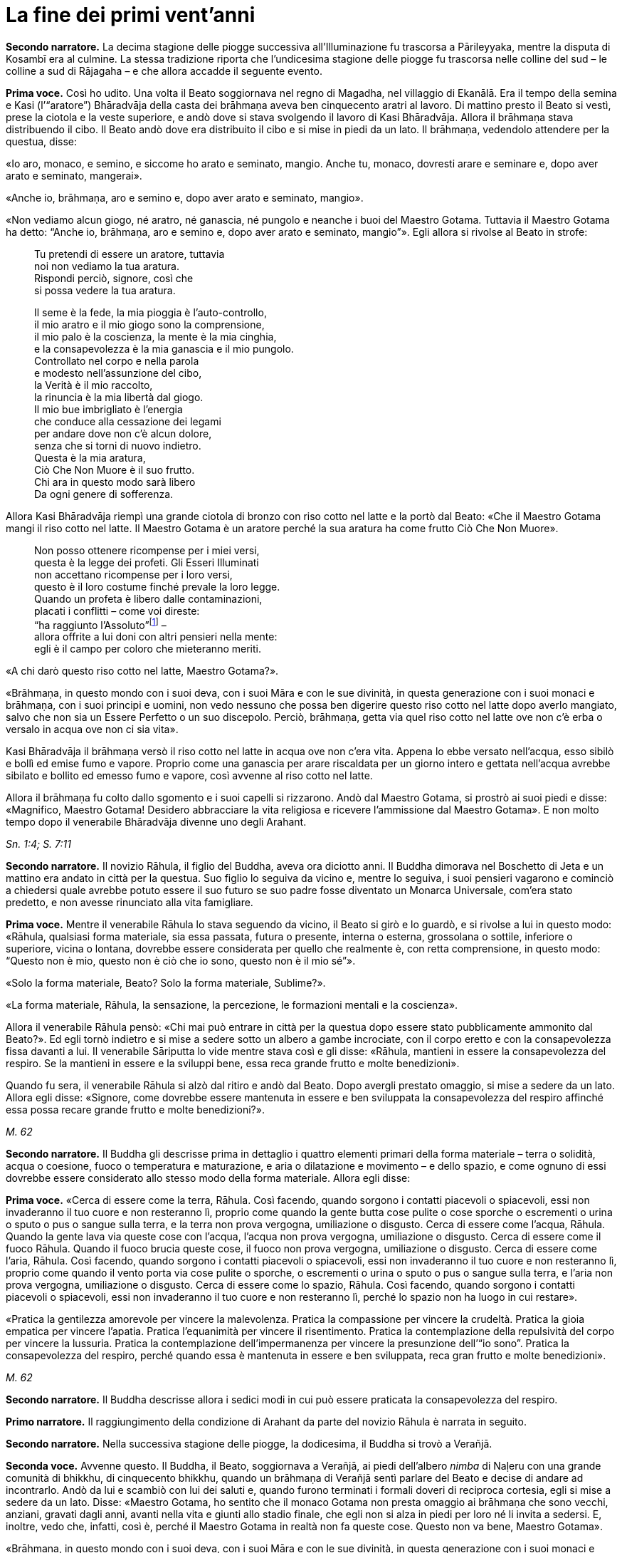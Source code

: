 [[cap-09-La-fine-dei-primi-vent-anni]]
= La fine dei primi vent’anni
:chapter-number: 9

[.narrator]
*Secondo narratore.* La decima stagione delle piogge successiva
all’Illuminazione fu trascorsa a Pārileyyaka, mentre la disputa di
Kosambī era al culmine. La stessa tradizione riporta che l’undicesima
stagione delle piogge fu trascorsa nelle colline del sud – le colline a
sud di Rājagaha – e che allora accadde il seguente evento.

[.voice]
*Prima voce.* Così ho udito. Una volta il Beato soggiornava nel regno di
Magadha, nel villaggio di Ekanālā. Era il tempo della semina e Kasi
(l’“aratore”) Bhāradvāja della casta dei brāhmaṇa aveva ben cinquecento
aratri al lavoro. Di mattino presto il Beato si vestì, prese la ciotola
e la veste superiore, e andò dove si stava svolgendo il lavoro di Kasi
Bhāradvāja. Allora il brāhmaṇa stava distribuendo il cibo. Il Beato andò
dove era distribuito il cibo e si mise in piedi da un lato. Il brāhmaṇa,
vedendolo attendere per la questua, disse:

«Io aro, monaco, e semino, e siccome ho arato e seminato, mangio. Anche
tu, monaco, dovresti arare e seminare e, dopo aver arato e seminato,
mangerai».

«Anche io, brāhmaṇa, aro e semino e, dopo aver arato e seminato,
mangio».

«Non vediamo alcun giogo, né aratro, né ganascia, né pungolo e neanche i
buoi del Maestro Gotama. Tuttavia il Maestro Gotama ha detto: “Anche io,
brāhmaṇa, aro e semino e, dopo aver arato e seminato, mangio”». Egli
allora si rivolse al Beato in strofe:

[quote]
____
Tu pretendi di essere un aratore, tuttavia +
noi non vediamo la tua aratura. +
Rispondi perciò, signore, così che +
si possa vedere la tua aratura.

Il seme è la fede, la mia pioggia è l’auto-controllo, +
il mio aratro e il mio giogo sono la comprensione, +
il mio palo è la coscienza, la mente è la mia cinghia, +
e la consapevolezza è la mia ganascia e il mio pungolo. +
Controllato nel corpo e nella parola +
e modesto nell’assunzione del cibo, +
la Verità è il mio raccolto, +
la rinuncia è la mia libertà dal giogo. +
Il mio bue imbrigliato è l’energia +
che conduce alla cessazione dei legami +
per andare dove non c’è alcun dolore, +
senza che si torni di nuovo indietro. +
Questa è la mia aratura, +
Ciò Che Non Muore è il suo frutto. +
Chi ara in questo modo sarà libero +
Da ogni genere di sofferenza.
____

Allora Kasi Bhāradvāja riempì una grande ciotola di bronzo con riso
cotto nel latte e la portò dal Beato: «Che il Maestro Gotama mangi il
riso cotto nel latte. Il Maestro Gotama è un aratore perché la sua
aratura ha come frutto Ciò Che Non Muore».

[quote]
____
Non posso ottenere ricompense per i miei versi, +
questa è la legge dei profeti. Gli Esseri Illuminati +
non accettano ricompense per i loro versi, +
questo è il loro costume finché prevale la loro legge. +
Quando un profeta è libero dalle contaminazioni, +
placati i conflitti – come voi direste: +
“ha raggiunto l’Assoluto”footnote:[Il termine _kevalī_
(“ha raggiunto l’Assoluto”) pare fosse
usato dal Buddha quando si rivolgeva ai brāhmaṇa.] – +
allora offrite a lui doni con altri pensieri nella mente: +
egli è il campo per coloro che mieteranno meriti.
____

«A chi darò questo riso cotto nel latte, Maestro Gotama?».

«Brāhmaṇa, in questo mondo con i suoi deva, con i suoi Māra e con le sue
divinità, in questa generazione con i suoi monaci e brāhmaṇa, con i suoi
principi e uomini, non vedo nessuno che possa ben digerire questo riso
cotto nel latte dopo averlo mangiato, salvo che non sia un Essere
Perfetto o un suo discepolo. Perciò, brāhmaṇa, getta via quel riso cotto
nel latte ove non c’è erba o versalo in acqua ove non ci sia vita».

Kasi Bhāradvāja il brāhmaṇa versò il riso cotto nel latte in acqua ove
non c’era vita. Appena lo ebbe versato nell’acqua, esso sibilò e bollì
ed emise fumo e vapore. Proprio come una ganascia per arare riscaldata
per un giorno intero e gettata nell’acqua avrebbe sibilato e bollito ed
emesso fumo e vapore, così avvenne al riso cotto nel latte.

Allora il brāhmaṇa fu colto dallo sgomento e i suoi capelli si
rizzarono. Andò dal Maestro Gotama, si prostrò ai suoi piedi e disse:
«Magnifico, Maestro Gotama! Desidero abbracciare la vita religiosa e
ricevere l’ammissione dal Maestro Gotama». E non molto tempo dopo il
venerabile Bhāradvāja divenne uno degli Arahant.

[.suttaref]
_Sn. 1:4; S. 7:11_

[.narrator]
*Secondo narratore.* Il novizio Rāhula, il figlio del Buddha, aveva ora
diciotto anni. Il Buddha dimorava nel Boschetto di Jeta e un mattino era
andato in città per la questua. Suo figlio lo seguiva da vicino e,
mentre lo seguiva, i suoi pensieri vagarono e cominciò a chiedersi quale
avrebbe potuto essere il suo futuro se suo padre fosse diventato un
Monarca Universale, com’era stato predetto, e non avesse rinunciato alla
vita famigliare.

[.voice]
*Prima voce.* Mentre il venerabile Rāhula lo stava seguendo da vicino, il
Beato si girò e lo guardò, e si rivolse a lui in questo modo: «Rāhula,
qualsiasi forma materiale, sia essa passata, futura o presente, interna
o esterna, grossolana o sottile, inferiore o superiore, vicina o
lontana, dovrebbe essere considerata per quello che realmente è, con
retta comprensione, in questo modo: “Questo non è mio, questo non è ciò
che io sono, questo non è il mio sé”».

«Solo la forma materiale, Beato? Solo la forma materiale, Sublime?».

«La forma materiale, Rāhula, la sensazione, la percezione, le formazioni
mentali e la coscienza».

Allora il venerabile Rāhula pensò: «Chi mai può entrare in città per la
questua dopo essere stato pubblicamente ammonito dal Beato?». Ed egli
tornò indietro e si mise a sedere sotto un albero a gambe incrociate,
con il corpo eretto e con la consapevolezza fissa davanti a lui. Il
venerabile Sāriputta lo vide mentre stava così e gli disse: «Rāhula,
mantieni in essere la consapevolezza del respiro. Se la mantieni in
essere e la sviluppi bene, essa reca grande frutto e molte benedizioni».

Quando fu sera, il venerabile Rāhula si alzò dal ritiro e andò dal
Beato. Dopo avergli prestato omaggio, si mise a sedere da un lato.
Allora egli disse: «Signore, come dovrebbe essere mantenuta in essere e
ben sviluppata la consapevolezza del respiro affinché essa possa recare
grande frutto e molte benedizioni?».

[.suttaref]
_M. 62_

[.narrator]
*Secondo narratore.* Il Buddha gli descrisse prima in dettaglio i quattro
elementi primari della forma materiale – terra o solidità, acqua o
coesione, fuoco o temperatura e maturazione, e aria o dilatazione e
movimento – e dello spazio, e come ognuno di essi dovrebbe essere
considerato allo stesso modo della forma materiale. Allora egli disse:

[.voice]
*Prima voce.* «Cerca di essere come la terra, Rāhula. Così facendo, quando
sorgono i contatti piacevoli o spiacevoli, essi non invaderanno il tuo
cuore e non resteranno lì, proprio come quando la gente butta cose
pulite o cose sporche o escrementi o urina o sputo o pus o sangue sulla
terra, e la terra non prova vergogna, umiliazione o disgusto. Cerca di
essere come l’acqua, Rāhula. Quando la gente lava via queste cose con
l’acqua, l’acqua non prova vergogna, umiliazione o disgusto. Cerca di
essere come il fuoco Rāhula. Quando il fuoco brucia queste cose, il
fuoco non prova vergogna, umiliazione o disgusto. Cerca di essere come
l’aria, Rāhula. Così facendo, quando sorgono i contatti piacevoli o
spiacevoli, essi non invaderanno il tuo cuore e non resteranno lì,
proprio come quando il vento porta via cose pulite o sporche, o
escrementi o urina o sputo o pus o sangue sulla terra, e l’aria non
prova vergogna, umiliazione o disgusto. Cerca di essere come lo spazio,
Rāhula. Così facendo, quando sorgono i contatti piacevoli o spiacevoli,
essi non invaderanno il tuo cuore e non resteranno lì, perché lo spazio
non ha luogo in cui restare».

«Pratica la gentilezza amorevole per vincere la malevolenza. Pratica la
compassione per vincere la crudeltà. Pratica la gioia empatica per
vincere l’apatia. Pratica l’equanimità per vincere il risentimento.
Pratica la contemplazione della repulsività del corpo per vincere la
lussuria. Pratica la contemplazione dell’impermanenza per vincere la
presunzione dell’“io sono”. Pratica la consapevolezza del respiro,
perché quando essa è mantenuta in essere e ben sviluppata, reca gran
frutto e molte benedizioni».

[.suttaref]
_M. 62_

[.narrator]
*Secondo narratore.* Il Buddha descrisse allora i sedici modi in cui può
essere praticata la consapevolezza del respiro.

[.narrator]
*Primo narratore.* Il raggiungimento della condizione di Arahant da parte
del novizio Rāhula è narrata in seguito.

[.narrator]
*Secondo narratore.* Nella successiva stagione delle piogge, la
dodicesima, il Buddha si trovò a Verañjā.

[.voice]
[[pag137]]*Seconda voce.* Avvenne questo. Il Buddha, il Beato, soggiornava a
Verañjā, ai piedi dell’albero _nimba_ di Naḷeru con una grande comunità
di bhikkhu, di cinquecento bhikkhu, quando un brāhmaṇa di Verañjā sentì
parlare del Beato e decise di andare ad incontrarlo. Andò da lui e
scambiò con lui dei saluti e, quando furono terminati i formali doveri
di reciproca cortesia, egli si mise a sedere da un lato. Disse: «Maestro
Gotama, ho sentito che il monaco Gotama non presta omaggio ai brāhmaṇa
che sono vecchi, anziani, gravati dagli anni, avanti nella vita e giunti
allo stadio finale, che egli non si alza in piedi per loro né li invita
a sedersi. E, inoltre, vedo che, infatti, così è, perché il Maestro
Gotama in realtà non fa queste cose. Questo non va bene, Maestro
Gotama».

«Brāhmaṇa, in questo mondo con i suoi deva, con i suoi Māra e con le sue
divinità, in questa generazione con i suoi monaci e brāhmaṇa, con i suoi
principi e uomini, non vedo nessuno al quale io possa prestare omaggio o
per il quale alzarmi in piedi o invitarlo a sedersi, perché se un Essere
Perfetto prestasse omaggio o si alzasse per qualcuno o lo invitasse a
sedersi, a costui gli si spaccherebbe la testa».

«Il Maestro Gotama è privo di gusto».

«C’è una ragione per la quale si potrebbe giustamente dire che il monaco
Gotama è privo di gusto: gusto per le forme visibili, gusto per i suoni,
odori, sapori e oggetti tangibili. Queste cose sono rigettate da un
Essere Perfetto, tagliate alla radice, rese come ceppi di palma,
eliminate e non più soggette a sorgere in futuro. È però sicuro,
brāhmaṇa, che tu intenda questo?».

«Il Maestro Gotama non ha il senso dei valori».

«C’è una ragione per la quale si potrebbe giustamente dire che il monaco
Gotama non ha il senso dei valori: il senso del valore delle forme
visibili, il senso del valore dei suoni, degli odori, dei sapori e degli
oggetti tangibili. Queste cose sono rigettate da un Essere Perfetto … e
non più soggette a sorgere in futuro. È però sicuro, brāhmaṇa, che tu
intenda questo?».

«Il Maestro Gotama insegna che non si dovrebbe fare
nulla».footnote:[Alcuni dei giochi di parole presenti in questo passo
mettono a dura prova le qualità di un traduttore. «Insegna che non ci sono cose
da fare» (_akiriyavādī_) indica colui il quale afferma che le azioni
sono a-morali e non fanno maturare effetti, né buoni né cattivi.
«Insegna il nichilismo» (_ucchedavādī_) indica colui il quale crede che
alcuni tipi di anima o di sé abbiano una permanenza temporanea, che a un
certo punto viene però interrotta. Essa presuppone l’esistenza di
un’anima temporanea. «Uno da portare via» (_venayika_) è l’espressione
più difficile. La parola _vineti_ (letteralmente “da portare via”)
significa sia da portare via sia, metaforicamente, da disciplinare.
“Portare via” è pure utilizzato dal Buddha nel senso di condurre i
discepoli lontano dalla sofferenza e, dai suoi oppositori, per
insultarlo come uno che porta la gente fino alla distruzione, procurata
dal nichilismo, l’“abisso del nulla”, e, di conseguenza, per loro egli è
uno “da portare via”, ossia di cui sbarazzarsi.]

«C’è una ragione per la quale si potrebbe giustamente dire che il monaco
Gotama insegna che non si dovrebbe fare nulla: io insegno che non si
dovrebbero compiere atti corporei o verbali errati o alimentare pensieri
malsani e molti altri generi di cose malvagie e non salutari. È però
sicuro, brāhmaṇa, che tu intenda questo?».

«Il Maestro Gotama insegna il nichilismo».

«C’è una ragione per la quale si potrebbe giustamente dire che il monaco
Gotama insegna il nichilismo: io insegno l’annichilimento della brama,
dell’odio e dell’illusione, e di molti generi di cose malvagie e non
salutari. È però sicuro, brāhmaṇa, che tu intenda questo?».

«Il Maestro Gotama è fastidioso».

«C’è una ragione per la quale si potrebbe giustamente dire che il monaco
Gotama è fastidioso: io sono fastidioso in relazione ad atti corporei o
verbali errati o pensieri malsani e molti altri generi di cose non
salutari. È però sicuro, brāhmaṇa, che tu intenda questo?».

«Il monaco Gotama è uno da portare via».

«C’è una ragione per la quale si potrebbe giustamente dire che il monaco
Gotama è uno da portare via: io insegno il Dhamma che porta via dalla
brama, dall’odio e dall’illusione, e da molti generi di cose malvagie e
non salutari. È però sicuro, brāhmaṇa, che tu intenda questo?».

«Il monaco Gotama è un mortificatore».

«C’è una ragione per la quale si potrebbe giustamente dire che il monaco
Gotama è un mortificatore: dico che gli atti corporei o verbali errati o
pensieri malsani sono cose malvagie e non salutari da mortificare, e
chiamo mortificatore colui nel quale le cose malvagie e non salutari da
mortificare sono rifiutate, tagliate alla radice, rese come ceppi di
palma, eliminate e non più soggette a sorgere nel futuro, e in un Essere
Perfetto queste cose sono rifiutate … e non più soggette a sorgere nel
futuro. È però sicuro, brāhmaṇa, che tu intenda questo?».

«Il monaco Gotama ha mancato la sua rinascita».

«C’è una ragione per la quale si potrebbe giustamente dire che il monaco
Gotama ha mancato la sua rinascita. Quando il rientro di una persona in
un utero e il suo pervenire alla nascita sono rifiutati … e non sono più
soggetti a sorgere nel futuro, allora di tale persona dico che ha
mancato la sua rinascita, e nell’Essere Perfetto il rientro in un utero
e una futura rinascita sono rifiutati … e non sono più soggetti a
sorgere nel futuro. È però sicuro, brāhmaṇa, che tu intenda questo?».

«Supponiamo che una chioccia stia covando otto, dieci o dodici uova, che
le covi e le faccia schiudere con cura: il primo di quei pulcini a
forare il guscio con la punta del suo becco e gli artigli delle sue
zampe, il primo a uscir fuori sano, dovrebbe essere chiamato il più
anziano o il più giovane?».

«Dovrebbe essere chiamato il più anziano, Maestro Gotama, perché è il
più anziano di quei pulcini».

«Allo stesso modo, brāhmaṇa, in questa generazione dominata
dall’ignoranza, racchiusa in un uovo d’ignoranza, sigillata
dall’ignoranza, sono io l’unico al mondo ad aver scoperto la suprema e
piena Illuminazione forando il guscio dell’ignoranza, della nescienza.
Sono perciò io il più anziano ed eminente nel mondo».

[.suttaref]
_Vin. Sv. Pārā. 1; A. 8:11_

[.narrator]
*Secondo narratore.* Il Buddha poi descrisse come, mediante l’ottenimento
dei quattro jhāna e delle tre vere conoscenze, pervenne a conoscere
direttamente che non vi era più nascita per lui. Il brāhmaṇa si convinse
e prese i Tre Rifugi. Egli allora offrì ricovero e sostegno al Buddha
per la successiva stagione delle piogge, e il Buddha accettò.

[.voice]
*Seconda voce.* A Verañjā ottenere cibo in elemosina era difficile. C’era
carestia ed erano stati emessi dei buoni per ottenere il cibo. Non era
facile sopravvivere neanche spigolando strenuamente. Tuttavia, alcuni
commercianti del nord del paese con cinquecento cavalli avevano allora
preso alloggio per la stagione delle piogge a Verañjā. Avevano fatto
sapere che per ogni bhikkhu ci sarebbe stata una misura di crusca presso
i recinti dei cavalli.

Un mattino i bhikkhu si vestirono, presero le loro ciotole e la veste
superiore, e si avviarono per la questua a Verañjā. Quando non ottennero
alcun cibo, si recarono presso i recinti dei cavalli e ognuno di loro
portò una misura di crusca in monastero, ove la pestarono in un mortaio
e la mangiarono. Il venerabile Ānanda macinò una misura di crusca su una
pietra e la portò al Beato. Il Beato la mangiò.

Egli aveva sentito il rumore di un mortaio. Gli Esseri Perfetti sanno e
chiedono, ma, anche, sanno e non chiedono. Chiedono quando lo reputano
opportuno e si astengono dal chiedere quando lo reputano inopportuno.
Gli Esseri Perfetti chiedono al fine di promuovere il bene, per
nessun’altra ragione. Nel caso degli Esseri Perfetti il ponte verso il
male è demolito. Gli Esseri Illuminati, gli Esseri Perfetti, interrogano
i bhikkhu per due ragioni: per insegnare il Dhamma o per rendere noto un
precetto d’addestramento ai discepoli. Per quell’occasione il Beato
chiese al venerabile Ānanda: «Ānanda, che cos’è quel rumore di
mortaio?». Il venerabile Ānanda glielo spiegò.

«Bene, bene, Ānanda. Ci siete riusciti, come brave persone. Nelle future
generazioni, però, ci saranno alcuni che guarderanno dall’alto in basso
perfino pasti di riso fino cotto con la carne».

Il venerabile Mahā-Moggallāna andò dal Beato. Egli disse: «Signore, è
ora difficile procurarsi cibo in elemosina a Verañjā. C’è carestia e
sono stati emessi dei buoni per ottenere il cibo. Non è facile
sopravvivere neanche spigolando strenuamente. Signore, sotto la
superficie di questa terra vi è un humus ricco e dolce come il miele.
Sarebbe bene che io rivoltassi la terra. Così i bhikkhu sarebbero in
grado di cibarsi dell’humus sul quale vivono le piante acquatiche».

«Moggallāna, che cosa ne sarebbe, però, delle creature che dipendono
dall’humus?».

«Signore, renderò una mia mano larga come la grande terra e prenderò le
creature che dipendono dall’humus e le metterò lì. Rivolterò la terra
con l’altra mano».

«Basta così, Moggallāna, non suggerire di rivoltare la terra. Le
creature saranno confuse».

«Signore, sarebbe bene che il Saṅgha dei bhikkhu andasse nel Continente
Settentrionale di Uttarakuru per la questua».

«Basta così, Moggallāna, non suggerire che il Saṅgha dei bhikkhu vada
nel Continente Settentrionale di Uttarakuru per la questua».

Mentre il venerabile Sāriputta era in ritiro da solo sorse in lui questo
pensiero: «La santa vita di quale Buddha non durò a lungo? La santa vita
di quale Buddha durò a lungo?».

«Al tempo dei Beati Vipassī, Sikhī e Vessabhū la santa vita non durò a
lungo, Sāriputta. Al tempo dei Beati Kakusandha, Koṇāgamana e Kassapa la
santa vita durò a lungo».

«Signore, per quale ragione al tempo dei Beati Vipassī, Sikhī e Vessabhū
la santa vita non durò a lungo?».

«Quei Beati non furono solleciti a insegnare il Dhamma ai loro discepoli
dettagliatamente e pronunciarono pochi Fili di Discorsi
(sutta),footnote:[C’è un gioco di parole sul termine sutta, letteralmente
“filo” e metaforicamente “filo di discorsi” o insieme di idee connesse.
È in quest’ultimo senso che i discorsi del Buddha sono chiamati “sutta”,
perché in essi l’insegnamento è tenuto assieme nella forma di un filo di
argomenti legati l’uno con l’altro.] Canti, Esposizioni, Strofe, Esclamazioni,
Detti, Storie di Nascite, Meraviglie e Domande. Non fu resa nota alcuna
regola di addestramento per i discepoli. Il _Pātimokkha_, il Codice
Monastico, non fu esposto. Proprio come quando vari fiori sono posti su
un tavolo senza essere tenuti assieme da fili possono venire facilmente
sparpagliati, spazzati via e andare perduti – perché? Perché non sono
tenuti assieme da fili – allo stesso modo, quando quei Buddha, quei
Beati e i loro discepoli da loro personalmente illuminati scomparvero,
allora i discepoli che in seguito abbracciarono la vita religiosa,
chiamati in vari modi, appartenenti a varie razze e varie stirpi, fecero
estinguere la vita religiosa. Quei Beati leggevano di norma la mente dei
loro discepoli e li consigliavano di conseguenza. Una volta, il Beato
Vessabhū, realizzato e completamente illuminato, in una boscaglia d’una
giungla che ispirava timore lesse la mente di un Saṅgha forte di un
migliaio di bhikkhu, e così li esortò e istruì: “Pensate così, non
pensate così. Prestate attenzione così, non prestate attenzione così.
Abbandonate questo, entrate e dimorate in questo”. Poi, seguendo le sue
istruzioni, i loro cuori furono liberati dalle contaminazioni per mezzo
del non-attaccamento. E la boscaglia di quella giungla ispirava a tal
punto timore che di solito avrebbe fatto rizzare i capelli a un uomo se
egli non fosse stato libero dalla brama. Questa fu la ragione per cui la
vita santa di quei beati non durò a lungo».

«Signore, per quale ragione al tempo dei Beati Kakusandha, Koṇāgamana e
Kassapa la santa vita durò a lungo?».

«Quei Beati furono solleciti a insegnare il Dhamma ai loro discepoli
dettagliatamente e pronunciarono molti Fili di Discorsi, Canti,
Esposizioni, Strofe, Esclamazioni, Detti, Storie di Nascite, Meraviglie
e Domande. Furono rese note regole di addestramento per i discepoli. Il
Pātimokkha, il codice monastico, fu esposto. Proprio come quando vari
fiori sono posti su un tavolo tenuti ben legati assieme da fili, e non
possono venire sparpagliati, spazzati via e andare perduti – perché?
Perché sono tenuti ben legati assieme da fili – allo stesso modo, quando
quei Buddha, quei Beati e i loro discepoli da loro personalmente
illuminati scomparvero, allora i discepoli che in seguito abbracciarono
la vita religiosa, chiamati in vari modi, appartenenti a varie razze e
varie stirpi, fecero continuare la vita religiosa per lungo tempo.
Questa fu la ragione per cui la vita santa di quei beati durò a lungo».

Allora il venerabile Sāriputta si alzò dal posto in cui sedeva e,
sistemandosi la sua veste su una spalla, levò le palme giunte delle sue
mani verso il Beato e disse: «Questo è il tempo, Beato, questo è il
tempo che il Beato renda note le regole di addestramento, che esponga il
_Pātimokkha_, in modo che la santa vita possa durare a lungo».

«Aspetta Sāriputta, aspetta! L’Essere Perfetto saprà quando è il momento
di farlo. Il Maestro non renderà note le regole di addestramento per i
discepoli né esporrà il _Pātimokkha_ fino a quando non si manifesteranno
alcune cose che generano contaminazioni qui nel Saṅgha. Appena questo
avverrà, allora il Maestro si occuperà di entrambe queste cose, al fine
di allontanare queste cose che generano contaminazioni. Alcune cose che
generano contaminazioni non si manifesteranno finché il Saṅgha non si
sarà ingrandito in quanto fondato da tempo, e sarà cresciuto [quanto al
numero dei bhikkhu]: sarà allora che esse si manifesteranno e sarà
allora che il Maestro renderà note le regole di addestramento per i
discepoli, e esporrà il _Pātimokkha_ al fine di allontanare queste cose
che generano contaminazioni. Alcune cose che generano contaminazioni non
si manifesteranno finché il Saṅgha non si sarà ingrandito mediante
completezza … non si sarà ingrandito mediante beni eccessivi … non si
sarà ingrandito mediante erudizione … Al momento, però, il Saṅgha è
libero da infezioni, libero da pericoli, è immacolato, puro ed è fatto
di durame. Perché di questi cinquecento bhikkhu chi si trova più
indietro è nella condizione di Chi è Entrato nella Corrente, non è più
soggetto alla perdizione, certo nella rettitudine e destinato
all’Illuminazione».

Allora il Beato si rivolse al venerabile Ānanda: «Ānanda, è costume
degli Esseri Perfetti di non avviarsi a errare per il paese senza
essersi congedati da coloro che li hanno invitati per la stagione delle
piogge. Andiamo e congediamoci dal brāhmaṇa di Verañjā».

«E sia, Signore», rispose il venerabile Ānanda.

Allora il Beato si vestì, prese la ciotola e la veste superiore, e andò
con il venerabile Ānanda quale suo attendente nella casa del brāhmaṇa di
Verañjā, ove si mise a sedere nel posto preparatogli.

Il brāhmaṇa arrivò e gli prestò omaggio. Il Beato disse: «Abbiamo
trascorso la stagione delle piogge qui, invitati da te, brāhmaṇa, e ora
ci congediamo. Desideriamo avviarci a errare per il paese».

«È vero, Maestro Gotama. Siete stati invitati da me a trascorrere qui la
stagione delle piogge. Quel che avrebbe dovuto essere dato non è stato
dato. Ciò, però, non è avvenuto perché non avevamo capito o perché non
fossimo disposti a dare. Come potevamo fare? La vita laica è piena di
impegni, molte sono le cose da fare. Che il Maestro Gotama assieme al
Saṅgha dei bhikkhu accetti il pasto di domani da me».

Il Beato accettò in silenzio. Poi, dopo aver istruito il brāhmaṇa con un
discorso di Dhamma, si alzò e andò via.

Il giorno seguente, quando il pasto fu terminato, il brāhmaṇa di Verañjā
offrì al Beato la stoffa per una veste e a ogni bhikkhu due pezzi di
stoffa. E il Beato, dopo averlo istruito con un discorso di Dhamma, se
ne andò.

[.suttaref]
_Vin. Sv. Pārā. 1_

[.narrator]
*Secondo narratore.* Il seguente episodio si verificò mentre la
tredicesima stagione delle piogge veniva trascorsa a Cālikā.

[.voice]
*Prima voce.* Così ho udito. Mentre il Beato soggiornava a Cālikā, sulla
Rupe Cālikā, il suo attendente era allora il venerabile Meghiya. Egli
andò dal Beato e gli disse: «Signore, voglio entrare a Jantugāma per la
questua».

«È tempo, Meghiya, di fare quel che reputi opportuno».

Allora era mattino e così il venerabile Meghiya si vestì, prese la
ciotola e la veste superiore ed entrò a Jantugāma per la questua.
Allorché ebbe fatto il giro per la questua e stava tornando dopo il
pasto, giunse sulla riva del fiume Kimikālā. Mentre stava camminando ed
errando lungo la riva del fiume per muoversi un po’, vide un grazioso e
invitante boschetto di alberi di mango. Pensò: «Questo grazioso e
invitante boschetto di alberi di mango sarà utile per lo sforzo di un
uomo di rango che cerca un tale sforzo. Se il Beato lo consente, verrò
in questo boschetto di alberi di mango per lo sforzo».

Egli allorà si recò dal Beato e gliene parlò. Il Beato disse: «Aspetta,
Meghiya, siamo ancora soli. Aspetta che arrivino altri bhikkhu».

Una seconda volta il venerabile Meghiya disse: «Il Beato non ha molto
altro da fare, Signore. Non v’è bisogno di confermare ciò che egli ha
già fatto. Noi, però, abbiamo ancora qualcosa da fare. Abbiamo bisogno
di confermare ciò che abbiamo già fatto. Se il Beato lo consente,
Signore, vorrei andare in quel boschetto di alberi di mango per lo
sforzo».

Una seconda volta il Beato disse: «Aspetta, Meghiya, siamo ancora soli.
Aspetta che arrivino altri bhikkhu».

Una terza volta il venerabile Meghiya ripeté la sua richiesta.

«Dal momento che tu parli di “sforzo”, Meghiya, che cosa posso dirti? È
tempo che tu faccia quel che reputi opportuno».

Allora il venerabile Meghiya si alzò dal posto in cui sedeva e, dopo
aver prestato omaggio al Beato, girandogli a destra, si avviò verso il
boschetto di alberi di mango, ove si mise a sedere ai piedi di un
albero, sua dimora diurna. Allora, per quasi tutto il tempo che egli
rimase nel boschetto di alberi di mango, tre generi di pensieri non
salutari occuparono la sua mente, ossia pensieri di desideri sensoriali,
pensieri di malevolenza e pensieri di crudeltà. Gli capitò così di
pensare: «È meraviglioso, è stupefacente! Eccomi qui, ho abbandonato la
vita famigliare per fede e ora sono tormentato da questi tre generi di
pensieri malvagi e non salutari».

Quando fu sera, si alzò dal ritiro e andò dal Beato. Gli disse quel che
era avvenuto.

«Meghiya, quando la liberazione del cuore è ancora immatura, cinque cose
la conducono a maturazione. Quali cinque? Primo, un bhikkhu con buoni
amici e buoni compagni. Secondo, un bhikkhu è perfetto nella virtù,
contenuto con il contenimento del _Pātimokkha_, perfetto per condotta e
per modo di vivere, vede il pericolo nella più piccola colpa, si
addestra portando a effetto i precetti dell’addestramento. Terzo,
ascolta volentieri senza problemi o riserve discorsi che riguardano
l’annientamento, che favoriscono la liberazione del cuore, che conducono
al totale disincanto, allo svanire, al cessare, alla pacificazione, alla
conoscenza diretta, all’Illuminazione, al Nibbāna, ossia a volere poco,
ad accontentarsi, all’isolamento, al dissociarsi dalla società,
all’energia, alla virtù, alla concentrazione, alla comprensione, alla
liberazione, alla conoscenza e alla visione della liberazione. Quarto,
un bhikkhu è energico nell’abbandonare cose non salutari e a portare a
effetto le cose salutari, è risoluto, costante e instancabile riguardo
alle cose salutari. Quinto, un bhikkhu ha comprensione, ha la penetrante
comprensione propria degli Esseri Nobili a riguardo del sorgere e dello
svanire che conduce alla cessazione completa della sofferenza».

«Ora, quando un bhikkhu ha buoni amici e buoni compagni, da lui ci si
può attendere che sarà virtuoso … che ascolterà volentieri … discorsi
che riguardano l’annientamento … che sarà energico nell’abbandonare cose
non salutari e a portare a effetto le cose salutari … che egli avrà la
penetrante comprensione propria degli Esseri Nobili a riguardo del
sorgere e dello svanire che conduce alla completa cessazione della
sofferenza».

«Per fondare dentro di sé queste cinque cose, però, un bhikkhu dovrebbe,
per di più, mantenere in essere queste quattro cose. La ripugnanza (in
relazione all’aspetto repellente del corpo)footnote:[“Ripugnanza” è un
termine che indica l’oggetto di
contemplazione consistente sia nelle “trentuno parti del corpo”
(trentadue nei Commentari) sia la decomposizione dei cadaveri (<<12-La-Dottrina.adoc#pag270,cap. 12 -- _Ancora, un bhikkhu considera questo corpo come se stesse guardando..._>>).
Lo scopo è ridurre l’attaccamento al corpo fisico
dimostrando che è non attraente ma transitorio.] dovrebbe
essere mantenuta in essere al fine di abbandonare la lussuria. La
gentilezza amorevole al fine di abbandonare la malevolenza. La
consapevolezza del respiro al fine di interrompere i pensieri
discorsivi. La percezione dell’impermanenza al fine di eliminare la
presunzione dell’“io sono”. Perché quando si percepisce l’impermanenza,
la percezione del non-sé si fonda, e quando si percepisce il non-sé, si
giunge all’eliminazione della presunzione dell’“io sono” e questo è il
Nibbāna qui e ora».

Conoscendo il significato di ciò, il Beato esclamò queste parole:

[quote]
____
Pensieri meschini, pensieri triviali +
arrivano a tentare la mente e poi volano via. +
Non comprendendo questi pensieri nella mente, +
il cuore vaga avanti e indietro rincorrendoli. +
Un uomo che comprende questi pensieri nella sua mente +
li espelle con consapevolezza vigorosa. +
E un Essere Illuminato se n’è sbarazzato +
perché le tentazioni non agitano più la sua mente.
____

[.suttaref]
_Ud. 4:1; A. 9:3._

[.narrator]
*Secondo narratore.* Il figlio del Buddha aveva ora vent’anni. Gli fu di
conseguenza impartita la piena ammissione (in quanto non conferibile
prima di tale età). E la tradizione riporta che fu in questo stesso anno
che il Buddha pronunciò il discorso che fu per lui la causa per ottenere
la condizione di Arahant.

[.voice]
*Prima voce.* Così ho udito. Allora il Beato soggiornava a Sāvatthī, nel
Boschetto di Jeta, nel Parco di Anāthapiṇḍika. Ora, mentre egli era solo
in meditazione questo pensiero sorse nella sua mente: «Le cose che
giungono a maturazione nella Liberazione sono mature nella mente di
Rāhula. E se io lo conducessi al definitivo esaurimento delle
contaminazioni?».

Quando fu mattino il Beato si vestì, prese la ciotola e la veste
superiore, e si recò a Sāvatthī per la questua. Quando ebbe fatto il
giro per la questua a Sāvatthī, tornò dopo il pasto e disse al
venerabile Rāhula: «Rāhula, prendi con te una stuoia su cui sedere e
andiamo a trascorrere la giornata nel Boschetto del Cieco».

«Così sia, Signore», rispose il venerabile Rāhula e, dopo aver preso con
sé una stuoia, seguì il Beato. In quella circostanza, però, anche molte
migliaia di divinità seguirono il Beato, pensando: «Oggi il Beato sta
per condurre il venerabile Rāhula al definitivo esaurimento delle
contaminazioni».

Allora il Beato entrò nel Boschetto del Cieco e si mise a sedere ai
piedi di un albero. E il venerabile Rāhula prestò omaggio al Beato e si
mise a sedere da un lato. Dopo che lo ebbe fatto, il Beato disse:

(1a) «Cosa ne pensi, Rāhula, l’occhio è permanente o impermanente?».

«Impermanente, Signore».

«Quel che è impermanente è però spiacevole o piacevole?».

«Spiacevole, Signore».

«A riguardo di ciò che è impermanente, spiacevole e soggetto al
cambiamento, è giusto dire: “Questo è mio, questo è quel che io sono,
questo è il mio sé?”».

«No, Signore».

(1b) «Cosa ne pensi, Rāhula, le forme visibili sono permanenti o
impermanenti?» …

(1c) «Cosa ne pensi, Rāhula, la coscienza visiva è permanente o
impermanente?» …

(1d) «Cosa ne pensi, Rāhula, il contatto visivo è permanente o
impermanente?» …

(1e) «Cosa ne pensi, Rāhula, è permanente o impermanente una sensazione,
una percezione, una formazione [mentale], una coscienza che sorge avendo
come condizione il contatto visivo?» …

[.narrator]
*Secondo narratore.* Le cinque stesse proposizioni da (a) a (e) furono
ripetute per (2) orecchio e suoni, (3) naso e odori, (4) lingua e
sapori, (5) corpo e oggetti tangibili, (6) mente e oggetti mentali.

[.voice]
*Prima voce.* «Con questa comprensione, Rāhula, il saggio nobile discepolo
diventa disincantato nei riguardi dell’occhio, delle forme visibili,
della coscienza visiva e del contatto visivo, ed egli diventa
disincantato nei riguardi della sensazione, della percezione, delle
formazioni mentali e della coscienza che sorge avendo come condizione il
contatto visivo».

«Diventa disincantato nei riguardi dell’orecchio e dei suoni … nei
riguardi del naso e degli odori … nei riguardi della lingua e dei sapori
… nei riguardi del corpo e degli oggetti tangibili … nei riguardi della
mente e degli oggetti mentali …».

«Diventando disincantato, la sua brama svanisce. Con lo svanire della
brama, il suo cuore è liberato. Quando il suo cuore è liberato, giunge
la conoscenza: “È liberato”. Egli comprende: “La nascita è distrutta, la
santa vita è stata vissuta, quel che doveva essere fatto è stato fatto,
non ci sarà altra rinascita”».

Questo è ciò che il Beato disse. Il venerabile Rāhula si rallegrò per
queste parole. E, quando questo discorso fu terminato, il cuore del
venerabile Rāhula fu liberato dalle contaminazioni mediante il
non-attaccamento. E in quelle molte migliaia di divinità sorse la pura,
immacolata visione del Dhamma: tutto quel che sorge deve cessare.

[.suttaref]
_M. 147_

[.narrator]
*Secondo narratore.* Le sei successive stagioni delle piogge – ossia dalla
quattordicesima alla diciannovesima – furono trascorse in luoghi
differenti. La ventesima a Sāvatthī, nel Boschetto di Jeta. Secondo la
tradizione dei Commentari, il Buddha decise allora di trascorrere
regolarmente ogni stagione delle piogge a Sāvatthī, e scelse in modo
permanente come suo attendente l’anziano Ānanda. Due eventi di rilievo
narrati nei Piṭaka sono collocati dalla tradizione in questo anno. Si
tratta della conversione del bandito Aṅgulimāla e di un tentativo di
screditare il Buddha messo in atto da alcuni suoi oppositori.

[.voice]
*Prima voce.* Così ho udito. Una volta, quando il Beato soggiornava a
Sāvatthī, comparve un bandito nel regno del re Pasenadi di Kosala. Era
chiamato Aṅgulimāla, ossia “Collana di Dita”, ed era un assassino, un
sanguinario, dedito alle percosse e alla violenza, crudele con tutti gli
esseri viventi. Devastava villaggi, città e distretti. Continuava a
uccidere le persone, e indossava una collana fatta con le loro dita.

Un mattino il Beato prese la ciotola e la veste superiore, e andò a
Sāvatthī per la questua. Quando ebbe fatto il giro per la questua a
Sāvatthī e fu ritornato dopo il pasto, mise in ordine il posto nel quale
riposava e, poi, portando con sé la ciotola e la veste superiore, si
incamminò verso il luogo in cui si trovava Aṅgulimāla. Bovari, pastori,
agricoltori e viaggiatorifootnote:[La parola _padhāvino_ (viaggiatori)
compare nella stessa frase in M. 50, ma è pronunciata _pathāvino_ (P.T.S. ed.). È stato
seguito il Commentario a M. 50. Il Dizionario della P.T.S. offre
entrambi i termini, ma con significati differenti, benché l’inclusione
di _padhāvin_ sia un errore.] videro il Beato e dissero:
«Non incamminarti per quella strada, monaco. Su quella strada c’è il
bandito Aṅgulimāla. Uomini hanno percorso quella strada in bande di
dieci, venti, trenta e anche quaranta di tanto in tanto, ma sono tutti
caduti nelle mani di Aṅgulimāla».

Quando ciò fu detto, il Beato proseguì in silenzio. Una seconda volta
avvenne la stessa cosa, e il Beato proseguì in silenzio. Una terza volta
avvenne la stessa cosa, e il Beato proseguì in silenzio.

Vedendolo arrivare da lontano, il bandito Aṅgulimāla pensò: «È
meraviglioso, è davvero stupefacente! Uomini hanno percorso questa
strada perfino in bande di quaranta di tanto in tanto. E ora questo
monaco arriva da solo, non accompagnato. Si potrebbe pensare che era
destino che venisse. Perché non dovrei prendere la vita di questo
monaco?».

Prese spada e scudo, allacciò l’arco e la faretra, e andò alla ricerca
del Beato. Allora il Beato compì un atto miracoloso, così che
Aṅgulimāla, per quanto corresse, non fu in grado di raggiungere il Beato
che, invece, camminava a passo normale. Allora Aṅgulimāla pensò: «È
meraviglioso, è stupefacente! Ero solito raggiungere e catturare un
elefante al galoppo, allo stesso modo di un cavallo al galoppo, di un
carro al galoppo o di un daino al galoppo. Per quanto stia correndo più
velocemente che posso, però, non riesco a raggiungere questo monaco che
sta camminando a passo normale».

Si fermò e gridò: «Fermati, monaco! Fermati, monaco!».

«Io mi sono fermato, Aṅgulimāla, fermati anche tu».

Il bandito pensò: «Questi monaci, figli dei Sakya, dicono la verità,
affermano la verità. Questo monaco però sta camminando e, tuttavia egli
dice: “Io mi sono fermato, Aṅgulimāla, fermati anche tu”. E se
rivolgessi delle domande a questo monaco?». Allora si rivolse al Beato
in strofe:

[quote]
____
Mentre stai camminando, monaco, +
mi dici di esserti fermato, +
ma ora che mi sono fermato, +
mi dici che non mi sono fermato. +
Ti chiedo, o monaco, qual è di questo il significato? +
Com’è che tu ti sei fermato, e io no?

Aṅgulimāla, io mi sono fermato per sempre, +
giurando di rinunciare a compiere violenza +
verso ogni essere vivente, +
tu, invece, non conosci contenimento verso nulla. +
Per questo io mi sono fermato e tu no.

Oh, che viva a lungo un saggio che io posso riverire, +
questo monaco è ora apparso in questa grande foresta. +
Certamente io rinuncerò per molto tempo a ogni malvagità +
ascoltando la tua esposizione in strofe del Dhamma.

Così dicendo, il bandito prese spada e armi +
e le gettò in una fossa, in una voragine. +
Il bandito si prostrò ai piedi del Sublime, venerandolo, +
e poi gli chiese l’ammissione alla vita religiosa.

L’Illuminato, il Saggio di grande compassione, +
l’insegnante del mondo con le sue divinità, +
si rivolse a lui con queste parole: «Vieni, bhikkhu» +
e fu così che lui divenne un bhikkhu.
____

Il Beato si mise poi in viaggio per tappe per Sāvatthī con Aṅgulimāla
come suo monaco attendente. Infine arrivarono a Sāvatthī e il Beato si
fermò nel Boschetto di Jeta. Allora molta folla era riunita nei pressi
del cancello del palazzo del re Pasenadi, chiassosa e turbolenta, per
chiedere che il bandito fosse eliminato. A mezzogiorno il re si avviò
verso il parco, accompagnato da cinquecento cavalieri. Procedette finché
la strada lo consentì alle carrozze e poi scese e si avvicinò a piedi al
Beato. Poi gli prestò omaggio e si mise a sedere da un lato. Il Beato
gli chiese: «Che cosa succede, gran re? Seniya Bimbisāra, re di Magadha,
ti sta attaccando? Oppure i Licchavi di Vesālī, o qualche altro
governante ostile?».

«No, Signore. Un bandito è apparso nel mio regno. Egli continua a
uccidere le persone, e indossa una collana fatta con le loro dita. Non
riuscirò mai a eliminarlo, Signore».

«Gran re, se però tu vedessi che Aṅgulimāla si è rasato barba e capelli,
ha indossato la veste ocra e ha rinunciato alla vita famigliare per la
vita religiosa, e che si astiene dall’uccidere e dal rubare, che mangia
solo una volta e prima di mezzogiorno, che vive la santa vita, virtuoso,
con la bontà quale suo ideale, che cosa ne faresti di lui?».

«Signore, dovremmo prestargli omaggio, oppure dovremmo alzarci, o
invitarlo a sedersi, oppure chiedergli di accettare vesti, cibo in
elemosina, alloggio e medicinali o organizzarci per proteggerlo, dargli
asilo e difenderlo. Signore, lui è però un miscredente che ha il male
quale suo ideale. Come potrebbe avere una tale virtù e un tale
contenimento?».

Proprio allora, tuttavia, il venerabile Aṅgulimāla era lì seduto, non
lontano. Il Beato allungò il suo braccio destro e disse: «Gran re, ecco
Aṅgulimāla».

Il re fu sconvolto e impaurito, e gli si rizzarono i capelli. Il Beato
vide tutto questo e disse: «Non temere, gran re, non temere. Non c’è
nulla di cui aver paura».

Allora lo sconvolgimento e la paura del re si placarono. Egli si
avvicinò al venerabile Aṅgulimāla e disse: «Signore, Aṅgulimāla era un
nobile, o no?».

«Sì, gran re».

«Qual era la famiglia del padre del nobile? Qual era la famiglia della
sua madre?».

«Mio padre, gran re, era un Gagga. Mia madre era una Mantāṇī».

«Che il nobile signore Gagga Mantāṇīputta mi consenta di provvedere alle
sue vesti, al cibo in elemosina, all’alloggio e ai medicinali».

In quel tempo, tuttavia, il venerabile Aṅgulimāla era un monaco che
dimorava nella foresta, mangiava solo cibo ottenuto dalla questua,
indossava solo vesti cucite di panni scartati e si limitava a tre sole
vesti. Egli rispose: «Non ce n’è bisogno gran re, il mio abito, composto
dalle tre vesti, è al completo».

Il re Pasenadi tornò dal Beato e, dopo avergli prestato omaggio, si mise
a sedere da un lato. Egli disse: «È meraviglioso, Signore, è
stupefacente come il Beato domi gli indomiti, acquieti gli inquieti,
porti l’estinzione in ciò che non è estinto. Uno che non poté essere
domato con punizioni e armi, il Beato lo ha domato senza punizioni o
armi. E ora, Signore, noi andiamo, siamo impegnati e abbiamo molto da
fare».

«È tempo ora, gran re, di fare quel che ritieni opportuno».

Allora il re Pasenadi si alzò dal posto in cui sedeva e, dopo aver
prestato omaggio, se ne andò, girando alla destra del Beato.

Un mattino il venerabile Aṅgulimāla prese la ciotola e la veste
superiore e entrò in Sāvatthī per la questua. Quando stava vagando di
casa in casa a Sāvatthī per la questua, vide una donna che stava
partorendo un bimbo deforme. Pensò: «Di quali contaminazioni soffrono le
creature! Oh, di quali contaminazioni soffrono le creature!». Poi andò
dal Beato e gli raccontò l’accaduto.

«Allora, Aṅgulimāla, vai a Sāvatthī e di' a quella donna: “Sorella, da
quando sono nato non ho mai preso di proposito la vita a un essere
vivente. Grazie a questa verità, che tu e il bimbo possiate ottenere la
pace”».

«Signore, ma io non dovrei evitare di mentire in piena consapevolezza?
Io ho preso di proposito la vita a molti esseri viventi».

«Allora, Aṅgulimāla, vai a Sāvatthī e di' a quella donna: “Sorella, da
quando sono nato con questa nobile nascita non ho mai preso di proposito
la vita a un essere vivente. Grazie a questa verità, che tu e il bimbo
possiate ottenere la pace”».

«Così sia, Signore», egli rispose, e andò a Sāvatthī e disse a quella
donna: “Sorella, da quando sono nato con questa nobile nascita non ho
mai preso di proposito la vita a un essere vivente. Grazie a questa
verità, che tu e il bimbo possiate avere la pace”». E la donna e il
bimbo ottennero la pace.

Allora, dimorando in solitudine, ritirato, diligente, ardente e
auto-controllato, il venerabile Aṅgulimāla, realizzandolo da se stesso
mediante conoscenza diretta, qui e ora entrò e dimorò in quella suprema
meta della santa vita per la quale gli uomini di famiglia giustamente
lasciano la loro casa per una vita priva di fissa dimora. Comprese
direttamente: “La nascita è distrutta, la santa vita è stata vissuta,
quel che doveva essere fatto è stato fatto, non ci sarà altra
rinascita”». E il venerabile Aṅgulimāla divenne uno degli Arahant.

Un mattino il venerabile Aṅgulimāla si vestì, prese la ciotola e la
veste superiore e entrò a Sāvatthī per la questua. In quell’occasione,
una zolla tiratagli da qualcuno colpì il suo corpo, e un bastone
tiratogli da qualcuno colpì il suo corpo, un coccio tiratogli da
qualcuno colpì il suo corpo. Allora, con la testa rotta e con il sangue
che ne fuoriusciva, con la ciotola in pezzi e la rappezzata veste
superiore strappata, andò dal Beato. Vedendolo arrivare, il Beato disse:
«Sopporta, brāhmaṇa, sopporta. Tu hai sperimentato qui e ora, in questa
vita, la maturazione delle azioni che potresti aver sperimentato
all’inferno per molti anni, per molti secoli, per molti millenni».

Quando il venerabile Aṅgulimāla era solo in ritiro assaporando la
beatitudine della Liberazione, esclamò queste parole:

[quote]
____
Chi ha in precedenza vissuto con avventatezza +
e poi così più non vive +
illumina il mondo come la luna piena +
quando le nuvole non la mascherano. +
Chi esamina alla luce delle azioni salutari +
le malvage azioni già compiute +
illumina il mondo come la luna piena +
quando le nuvole non la mascherano. +
Chi, giovane bhikkhu, mostra +
devozione al Dhamma del Buddha +
illumina il mondo come la luna piena +
quando le nuvole non la mascherano.

Oh, fate che i miei nemici ascoltino discorsi di Dhamma, +
oh, fate che i miei nemici giungano all’insegnamento del Buddha, +
oh, fate che i miei nemici si mettano al servizio di queste persone +
per servire il Dhamma ed essere in pace. +
Oh, fate che i miei nemici prestino orecchio di tanto in tanto +
e ascoltino il Dhamma da chi predica pazienza e tolleranza, +
da chi parla lodando pure la gentilezza, +
e fanno sì che le loro azioni siano adeguate alle loro parole. +
Certamente non desidereranno allora nuocermi, +
né cercheranno di recare danno ad altri esseri viventi. +
Così, chi tutti gli esseri protegge, deboli o forti che siano, +
possa ottenere la pace suprema.

I costruttori di canali convogliano l’acqua, +
i costruttori di archi addrizzano le frecce, +
i falegnami raddrizzano le travi, +
i saggi cercano di domare se stessi. +
Alcuni domano con le percosse, +
altri con pungoli e altri ancora con la sferza. +
Chi non ha bacchetta né armi: +
da costui io sono domato.

Innocentefootnote:[NDT. Il nome attribuito ad Aṅgulimāla dal
padre, un brāhmaṇa, fu Ahiṃsaka, che significa appunto
“innocente”, “non violento”, “innocuo”.] è il mio nome, +
fui nocivo agli altri in passato. +
Il mio nome oggi è vero: +
non faccio male ad alcuno. +
Benché io sia vissuto da bandito +
con il nome “Collana di Dita”, +
guardate ora quale rifugio ho trovato: +
non esiste più ciò che conduce alla rinascita. +
Benché abbia compiuto molte azioni che promettevano +
una nascita in infelici destinazioni, +
i loro risultati mi hanno raggiunto ora, +
e così mangio senza essere più in debito.

Oh, è folle e privo di intelligenza +
chi si consegna all’avventatezza, +
ma chi è diligente nel contenimento sensoriale +
e lo considera come il bene più grande, +
oh, non dà spazio all’avventatezza, +
né nutre amore per i desideri sensoriali, +
ma pratica la meditazione diligentemente +
per raggiungere la più alta beatitudine.

Sia allora benevenuta questa mia scelta +
la si lasci così com’è, non fu cosa mal fatta, +
la triplice conoscenza è stata ottenuta +
e quel che il Veggente ha ordinato è stato fatto.
____

[.suttaref]
_M. 86_

[.narrator]
*Secondo narratore.* Questa è la storia di un tentativo di screditare il
Buddha.

[.voice]
*Prima voce.* Così ho udito. Una volta, quando il Beato soggiornava a
Sāvatthī, era onorato, rispettato, riverito, venerato e lodato. Otteneva
vesti, cibo in elemosia, alloggio e medicinali, e così pure il Saṅgha
dei bhikkhu. Per gli asceti itineranti di altre sette, però, le cose
andavano diversamente. Non potevano sopportare il rispetto dimostrato al
Beato e al Saṅgha dei bhikkhu, e perciò si recarono dalla monaca errante
Sundarī e dissero: «Sorella, cerca di aiutare i tuoi cugini».

«Che cosa devo fare, signori? Che cosa posso fare? La mia stessa vita è
promessa per il bene dei miei cugini».

«Allora, sorella, recati regolarmente nel Boschetto di Jeta».

«Così sia, signori», lei rispose. E si recò regolarmente nel Boschetto
di Jeta.

Quando gli asceti itineranti seppero che lei era stata vista da molte
persone recarsi regolarmente nel Boschetto di Jeta, la uccisero e la
seppellirono in una buca scavata in un fossato del Boschetto di Jeta.
Poi si recarono dal re Pasenadi di Kosala e dissero: «Gran re, non
riusciamo a trovare la monaca itinerante Sundarī».

«Dove sospettate che sia?».

«Nel Boschetto di Jeta, gran re».

«Allora perlustrate il Boschetto di Jeta».

Gli asceti itineranti perlustrarono il Boschetto di Jeta e la
dissotterrarono dalla buca nel fossato in cui l’avevano sepolta. La
collocarono su un letto e, dopo essere entrati a Sāvatthī, si recarono
di via in via, di crocicchio in crocicchio, dichiarando alla gente:
«Guardate, signori, guardate che cosa hanno fatto questi figli dei
Sakya! Questi figli dei Sakya sono svergognati, sfacciati, malvagi,
bugiardi e pure lussuriosi! Loro, che pretendono di procedere nel Dhamma
con equità e purezza, di dire il vero, di essere virtuosi e buoni, loro
non hanno nulla dei monaci, non hanno nulla dei brāhmaṇa. Sono solo
travestiti da monaci e da brāhmaṇa. In loro dov’è il monaco e il
brāhmaṇa? Sono molto lontani dall’essere monaci e brāhmaṇa. Com’è che un
uomo può fare quello che l’uomo fa con una donna, e poi ucciderla?».

Quando la gente vide i bhikkhu, li maltrattò, li maledisse, li insultò e
li rimproverò con parole scortesi e dure: «Questi figli dei Sakya sono
svergognati, sfacciati, malvagi, bugiardi e pure lussuriosi!» E
ripeterono l’intera accusa. I bhikkhu, sentendo queste cose, le
riferirono al Beato.

«Questo clamore non durerà a lungo, bhikkhu. Durerà solo sette giorni.
Al termine di sette giorni cesserà. Così, quando la gente vi insulta in
questo modo, ammonitela con questa strofa:»

[quote]
____
Il bugiardo va all’inferno, come colui che agisce +
e poi dichiara: «Non sono stato io», +
quando muoiono entrambi viaggiano allo stesso modo +
nella vita successiva, come uomini dal comportamento abietto.
____

I bhikkhu impararono questa strofa dal Beato. Quando la gente li
insultò, loro la ammonirono con essa. La gente pensò: «Questi monaci,
questi figli dei Sakya, non l’hanno fatto. Non sono stati loro a farlo.
Lo giurano».

Questo clamore non durò a lungo. Durò solo sette giorni. Al termine di
sette giorni cessò. Allora un certo numero di bhikkhu andò dal Beato e
disse: «È meraviglioso, Signore, è magnifico quanto esatta sia stata la
predizione del Beato!».

Conoscendo il significato di ciò, il Beato esclamò allora queste parole:

[quote]
____
Uomini incauti provocano con parole come frecce +
fatte volare contro un elefante in battaglia. +
Ma quando parole dure sono rivolte a un bhikkhu, +
che egli sopporti con mente imperturbata.
____

[.suttaref]
_Ud. 4:8_

[.narrator]
*Primo narratore.* Non sappiamo quando gli eventi di seguito narrati si
verificarono, ma con essi possiamo chiudere i primi venti anni.

[.voice]
*Prima voce.* Così ho udito. Una volta il Beato soggiornava a Cātumā in un
boschetto di mirabolamo. In quell’occasione cinquecento bhikkhu guidati
dal venerabile Sāriputta e dal venerabile Mahā-Moggallāna erano giunti a
Cātumā per vedere il Beato. Mentre i bhikkhu in visita scambiavano
saluti con i bhikkhu che lì risiedevano e stavano preparando i giacigli,
mettendo via le ciotole e le vesti superiori, avvenne che fecero molto
tumulto e rumore. Allora il Beato si rivolse al venerabile Ānanda:
«Ānanda, chi sono queste persone che fanno tanto tumulto e rumore? Si
potrebbe pensare che siano pescatori che cercano di vendere il pesce
pescato».

Quando il venerabile Ānanda glielo disse, egli rispose: «Allora, Ānanda,
vai a dire a questi bhikkhu da parte mia: “Il Maestro vi chiama,
venerabili”». E il venerabile così fece. Loro si recarono dal Beato e,
dopo avergli prestato omaggio, si misero a sedere da un lato. Dopo che
lo ebbero fatto, il Beato chiese loro: «Bhikkhu, perché fate tanto
tumulto e rumore? Si potrebbe pensare che siate pescatori che cercano di
vendere il pesce pescato».

«Signore, questi sono cinquecento bhikkhu guidati dal venerabile
Sāriputta e dal venerabile Mahā-Moggallāna che sono venuti a vedere il
Beato. Mentre stavano scambiando saluti con i bhikkhu che lì risiedevano
e stavano preparando i giacigli, mettendo via le ciotole e le vesti
superiori, fecero molto tumulto e rumore». «Andate, bhikkhu. Io vi
congedo. Non potete vivere con me».

«Sì, Signore», replicarono, si alzarono dal posto in cui sedevano e,
dopo aver prestato omaggio al Beato, se ne andarono girandogli a destra,
ravvolsero i loro giacigli, presero la loro ciotola e la veste
superiore, e se ne andarono.

In quell’occasione i Sakya di Cātumā si trovavano nel loro salone per le
riunioni per alcuni affari e altre cose ancora. Videro da lontano i
bhikkhu che arrivavano. Uscirono a incontrarli e chiesero loro: «Dove
state andando, Signori?».

«Amici, il Saṅgha dei bhikkhu è stato congedato dal Beato».

«Allora che i venerabili restino seduti per un po’. Forse saremo in
grado di far tornare la fiducia nel Beato».

Così, i Sakya di Cātumā andarono dal Beato e, dopo avergli prestato
omaggio, si misero a sedere da un lato. Dopo averlo fatto, dissero:
«Signore, che il Beato perdoni il Saṅgha dei bhikkhu, che il Beato dia a
loro il benvenuto e li aiuti, come era solito fare in passato. Signore,
ci sono nuovi bhikkhu che hanno appena abbracciato la vita religiosa,
che da poco sono giunti a questo Dhamma e Disciplina. Se non hanno
l’opportunità di vedere il Beato, nei loro cuori può avvenire qualche
cambiamento, qualche alterazione. Signore, proprio come quando delle
giovani piantine non ricevono acqua, in esse può avvenire qualche
cambiamento, qualche alterazione, oppure proprio come quando un giovane
vitello non vede la madre, nel suo cuore può avvenire qualche
cambiamento, qualche alterazione, altrettanto potrebbe avvenire a loro.
Signore, che il Beato dia il benvenuto al Saṅgha dei bhikkhu e lo aiuti,
come era solito fare in passato».

E Brahmā Sahampati scomparve dal mondo di Brahmā, apparve di fronte al
Beato e fece la stessa richiesta.

Tutti insieme furono in grado di far tornare la fiducia nel Beato con le
immagini delle piantine e del giovane vitello.

Allora il venerabile Mahā-Moggallāna si rivolse ai bhikkhu in questo
modo: «Alzatevi, amici, prendete la vostra ciotola e la veste. I Sakya
di Cātumā e Brahmā Sahampati hanno fatto tornare la fiducia nel Beato
con le immagini delle piantine e del giovane vitello».

Quando furono tornati alla presenza del Beato, egli chiese al venerabile
Sāriputta: «Che cosa hai pensato, Sāriputta, quando il Saṅgha dei
bhikkhu è stato da me congedato?».

«Signore, ho pensato: “Adesso il Beato dimorerà inoperoso, si voterà a
dimorare piacevolmente nel qui e ora, e anche noi adesso dimoreremo
inoperosi, ci voteremo a dimorare piacevolmente nel qui e ora”».

«Basta così, Sāriputta, basta così! Pensieri come questi non devono più
venirti in mente». Allora il Beato chiese al venerabile Mahā-Moggallāna:
«Che cosa hai pensato, Mahā-Moggallāna, quando il Saṅgha dei bhikkhu è
stato da me congedato?».

«Signore, ho pensato: “Adesso il Beato dimorerà inoperoso, si voterà a
dimorare piacevolmente nel qui e ora, mentre io e il venerabile
Sāriputta continueremo a guidare il Saṅgha dei bhikkhu”».

«Bene, bene, Moggallāna. O sarò io a continuare a guidare il Saṅgha dei
bhikkhu oppure lo faranno Sāriputta e Moggallāna».

[.suttaref]
_M. 67_

[.narrator]
*Secondo narratore.* Il Buddha raccontò ai bhikkhu di essere stato negli
alti paradisi del mondo di Brahmā.

[.voice]
*Prima voce.* «Bhikkhu, una volta, quando vivevo a Ukkaṭṭhā nel Boschetto
di Subhaga ai piedi di un reale albero _sāla_, in Brahmā Baka era sorto
un pernicioso modo di vedere (in relazione alla sua stessa permanenza e
assolutezza). Io nella mia mente fui consapevole del pensiero sorto
nella mente di Brahmā, e … comparvi in quel mondo. Brahmā Baka mi vide
arrivare e disse: “Vieni, buon signore! Benvenuto, buon signore! È da
molto tempo, buon signore, che non hai avuto occasione di venire qui.
Ora, buon signore, questo è permanente, questo dura per sempre, questo è
eterno, questo è il tutto, questo non è soggetto a svanire, perché
questo non è né nato, né invecchia, né muore, né svanisce e neanche
ricompare, e oltre a questo non c’è altra via di fuga”».

«Allora Māra il Malvagio entrò in uno di coloro che componevano
l’assemblea di Brahmā e mi disse: “Bhikkhu, bhikkhu, non pensare che non
dica il vero, non pensare che non dica il vero, perché questo Brahmā è
il Gran Brahmā, Essere Trascendente Intrasceso, Lungimirante Branditore
della Maestria, Signore Artefice e Creatore, Altissima Provvidenza,
Maestro e Padre di coloro che sono e potranno essere. In un periodo a te
precedente, bhikkhu, nel mondo c’erano monaci e brāhmaṇa che
condannavano la terra provando disgusto per la terra, che condannavano
l’acqua … il fuoco … l’aria … gli esseri … gli dèi … Pajāpati, Signore
della Creazione … che condannavano Brahmā provando disgusto per Brahmā.
Alla dissoluzione del corpo, quando il loro respiro si interruppe,
rinacquero in un corpo inferiore. In un periodo a te precedente,
bhikkhu, nel mondo c’erano monaci e brāhmaṇa che lodavano tutte queste
cose provando amore per esse. Alla dissoluzione del corpo, quando il
loro respiro si interruppe, rinacquero in un corpo superiore. Perciò,
bhikkhu, questo ti dico: ‘Mettiti al sicuro, buon signore, fai solo quel
che dice Brahmā. Non trasgredire mai la parola di Brahmā. Se lo farai,
bhikkhu, tu sarai come un uomo che, raggiunto da un raggio di luce,
cerca di deviarlo con una bacchetta, oppure come un uomo che perde la
presa della terra con le mani e con i piedi e scivola in un abisso
profondo. Sii certo, buon signore, fai solo quel che dice Brahmā. Non
trasgredire mai la parola di Brahmā. Non vedi la Divina Assemblea che è
qui seduta, bhikkhu?’ ” E Māra il Malvagio chiamò a testimonianza la
Divina Assemblea».

«Quando ciò fu detto, io mi rivolsi a Māra il Malvagio: “Io ti conosco,
Malvagio, non immaginare: ‘Lui non mi conosce’. Tu sei Māra il Malvagio,
e Brahmā e la Divina Assemblea con tutti i suoi membri sono tutti caduti
nelle tue mani, sono tutti caduti in tuo potere. Tu, Malvagio, pensi che
pure io sia caduto in tuo potere, ma non è così”».

«Quando ciò fu detto, Brahmā Baka mi disse: “Buon signore, del
permanente dico che è permanente, di quel che dura per sempre che dura
per sempre, dell’eterno che è eterno, del tutto che è il tutto, di quel
che non è soggetto a svanire che non è soggetto a svanire, di quel che
non è nato, né invecchia, né muore, né svanisce e neanche ricompare che
non è nato, né invecchia, né muore, né svanisce e neanche ricompare, e
di quello al di là del quale non c’è via di fuga, che non c’è via di
fuga al di là di quello. In un periodo a te precedente, bhikkhu, nel
mondo c’erano monaci e brāhmaṇa il cui ascetismo durò tanto a lungo
quanto la tua vita stessa. Loro sapevano che quando al di là c’era una
via di fuga, che al di là c’era una via di fuga, e che quando al di là
non c’era una via di fuga, che al di là non c’era una via di fuga.
Perciò, bhikkhu, questo io ti dico: ‘Al di là di questo non troverai via
di fuga, e se cercherai di farlo alla fine otterrai stanchezza e
delusione. Se crederai nellafootnote:[“Se crederai nella”: letteralmente
_sace ... ajjhosissasi_ significa “se accetterai” oppure, come dice il Commentario: “Se, per
mezzo della fiducia (ossia dell’accettazione), della deglutizione,
dell’assimilazione, presupporai mediante bramosia, presunzione e
opinioni”.] terra … nell’acqua … nel
fuoco … nell’aria … negli esseri … negli dèi … in Pajāpati … Se crederai
in Brahmā, tu sarai uno di quelli che stanno al mio fianco, risiederai
nel mio dominio, quando sarà giunto per me il momento di esercitare la
mia volontà e di punire’ ”».

«“Io conosco anche te, Brahmā. Comprendo così in tal modo fin dove puoi
arrivare e la tua influenza: ‘Il potere di Brahmā Baka, la sua potenza,
il suo seguito, si estende fino a questo punto e non oltre’ ”».

«“Ora, buon signore, com’è che intendi l’estensione di fin dove posso
arrivare e il mio influsso?”».

[quote]
____
Quant’è ampio il tragitto circolare di luna e sole, +
il loro splendore e luminosità nelle quattro direzioni, +
più di mille volte l’ampiezza di un mondo, +
il tuo potere può esercitare il suo influsso. +
E colà tu conosci sia l’alto sia il basso, +
e coloro che sono governati dalla lussuria e da essi liberi, +
la condizione di ciò che è così e altrimenti, +
e la provenienza delle creature e la loro destinazione.
____

«“Così intendo l’estensione di fin dove puoi arrivare e il tuo influsso.
Ci sono tuttavia altri tre corpi principali di dèi Brahmā che tu né
conosci e neanche vedi, ma io lo conosco e vedo. C’è il corpo chiamato
Ābhassara (della Fluente Radianza), dalla quale sei scomparso per
ricomparire qui. Il tuo lungo dimorare qui, però, lo ha fatto cancellare
dalla tua memoria, e così tu non lo conosci e neanche vedi, ma che io
conosco e vedo. Io che sto qui, non sono allo stesso tuo livello di
conoscenza diretta, io non so meno di te, ma di più. E lo stesso dicasi
per gli altri ancor più alti corpi di Subhakiṇṇa (della Rifulgente
Gloria) e di Vehapphala (del Grande Frutto)”».

«“Ora, Brahmā, avendo avuto conoscenza diretta della terra in quanto
terra, e avendo avuto conoscenza diretta di quel che non è co-essenziale
rispetto all’essenza della terra, io non pretendo di essere
terra,footnote:[L’enfasi è sulla nozione dell’essere (“essere o non
essere”). L’attribuzione di espressioni e letture è tratta dall’edizione
birmana, che qui è più affidabile di qualsiasi altra e ha _nāpahosiṃ_
invece di _nāhosi_. Così si dovrebbe ad esempio leggere: _sabbaṃ kho
ahaṃ brahme sabbato abhiññāya yāvatā sabbassa sabbattena ananubhūtaṃ,
tad abhiññāya sabbaṃ nāpahosiṃ, sabbasmiṃ nāpahosiṃ, sabbato nāpahosiṃ,
sabbam me ti nāpahosiṃ, sabbaṃ nābhivadiṃ_ (“Avendo avuto conoscenza del
tutto in quanto tutto …” ). Sia in questo sutta sia in D. 11 la riga
_Viññāṇam anidassanam anantaṃ sabbatopabhaṃ_ (“La coscienza che non si
mostra …”) è menzionata dal Buddha (<<09-La-fine-dei-primi-vent-anni.adoc#pag162,qui>> e anche <<09-La-fine-dei-primi-vent-anni.adoc#pag167,qui>>).
Questa frase è stata un problema per molti. Il Commentario al
_Majjhima_ ha un’ampiezza molto maggiore del Commentario al _Dīgha_ e
propone una derivazione dalla radice _bhū_ (essere) per _pabhaṃ_ (o
_pahaṃ_). Seguendo questo suggerimento, sebbene non del tutto in linea
con quanto suggerito dal Commentario, possiamo ritenere che
_sabbatopabhaṃ_ sia costituito da _sabbato_ e da una forma contratta del
participio presente di _pahoti_ (= _pabhavati_), ossia _pahaṃ_ (=
_pabhaṃ_). Questo si lega con il precedente _sabbato abhiññāya … sabbaṃ
nāpahosiṃ = sabbato apabhaṃ_ (“non pretendo di essere separato dal
tutto”). Le lettere _h_ e _bh_ vengono facilmente confuse in Singalese.
In D. 11, nel quale ricorre la stessa frase, il Buddha cita
probabilmente da questo discorso. Abbiamo qui materiale per un
interessante punto per uno studio ontologico.] non pretendo che la terra sia mia, non affermo
nulla a riguardo della terra. Avendo avuto conoscenza diretta dell’acqua
in quanto acqua … del fuoco … dell’aria … degli esseri … degli dèi … di
Pajāpati … di Brahmā … di Ābhassara … di Subhakiṇṇa … di Vehapphala …
dell’Essere Trascendente (Abhudhū) … Avendo avuto conoscenza diretta del
tutto in quanto tutto, e avendo avuto conoscenza diretta di quel che non
è co-essenziale con la totalità del tutto, io non pretendo di essere
tutto, io non pretendo di essere nel tutto, io non pretendo di essere
separato dal tutto, io non pretendo che il tutto sia mio, non affermo
nulla a riguardo del tutto. Io che sto qui, inoltre, io non so meno di
te, ma di più”».

«“Buon signore, se tu pretendi d’aver acceduto a quel che non è
coessenziale alla totalità del tutto, che non si possa affermare che tu
sia vano e vuoto!”».

[quote]
____
[[pag162]]La coscienza che non si mostra +
e che nemmeno ha a che fare con la finitezza, +
pretendendo di non essere separata dal tutto
____

non è co-essenziale all’essenza della terra, all’essenza dell’acqua …
all’essenza del tutto.

«“Allora, buon signore, io sparirò dal tuo cospetto”».

«“Allora, Brahmā, sparisci dal mio cospetto, se puoi”».

«Brahmā Baka, pensando: “Io sparirò dal cospetto del monaco Gotama, io
sparirò dal cospetto del monaco Gotama”, non fu in grado di farlo. Io
dissi: “Allora, Brahmā, io sparirò dal tuo cospetto”».

«“Allora, buon signore, sparisci dal mio cospetto, se puoi”».

«Definii il potere sovrannaturale in questo modo: “Solo in relazione a
Brahmā e all’Assemblea, che loro sentano il suono della mia voce senza
vedermi”, e dopo essere scomparso, esclamai questa strofa:

[quote]
____
Ho visto la paura in ogni tipo di esistenza +
inclusi gli esseri che cercano la non-esistenza; +
non c’è tipo di esistenza, affermo, +
che non provi diletto per ciò a cui si attacca.
____

«Allora Brahmā e l’Assemblea e tutti i suoi componenti si stupirono e si
meravigliarono, e dissero: “È meraviglioso, signori, è stupefacente!
Questo monaco Gotama che ha abbandonato la stirpe dei Sakya ha una forza
e un potere talmente grandi che noi mai abbiamo visto in qualsiasi altro
monaco o brāhmaṇa! Signori, benché viva in una generazione che si
delizia nell’esistenza, che ama l’esistenza, che prova contentezza
nell’esistenza, egli ha estirpato l’esistenza e le sue radici!”».

«Allora Māra il Malvagio entrò in uno di coloro che componevano
l’assemblea di Brahmā e disse: “Buon signore, se questo è quel che
conosci, se questo è quel che hai scoperto, non condurre a questo i tuoi
discepoli laici o coloro che hanno lasciato la propria casa per la vita
religiosa, non insegnare a loro il tuo Dhamma, né fai sorgere in loro il
desiderio per esso. In un periodo a te precedente, bhikkhu, nel mondo
c’erano monaci e brāhmaṇa che pretendevano di essere realizzati e
completamente illuminati, e lo fecero. Alla dissoluzione del corpo,
però, quando il loro respiro si interruppe, rinacquero in un corpo
inferiore. In un periodo a te precedente, bhikkhu, nel mondo c’erano
pure monaci e brāhmaṇa che questo pretendevano, e non lo fecero. Alla
dissoluzione del corpo, quando il loro respiro si interruppe, rinacquero
in un corpo superiore. Perciò, bhikkhu, questo ti dico: ‘Mettiti al
sicuro, buon signore, dimorando inattivo, dedicati a dimorare
piacevolmente nel qui e ora. È meglio che queste cose non vengano
dichiarate, buon signore, e perciò non informarne nessun altro’ ”».

«Quando ciò fu detto, io risposi: “Io ti conosco, Malvagio. Non è per
compassione o per il desiderio del mio bene che tu parli in questo modo.
Tu stai pensando che coloro ai quali insegnerò questo Dhamma andranno al
di là delle tue possibilità di raggiungerli. Questi tuoi monaci e
brāhmaṇa che pretendevano di essere realizzati e completamente
illuminati, in realtà non lo furono. Io però lo sono, realizzato e
completamente illuminato. Un Essere Perfetto è tale sia che insegni il
suo Dhamma ai discepoli sia che non lo faccia, sia che guidi i suoi
discepoli sia che non lo faccia. Perché? Perché quegli inquinanti che
contaminano, portano a rinnovate esistenze, recano ansietà, maturano
nella sofferenza, producono rinascita, invecchiamento e morte, sono in
lui recisi alla radice, resi come ceppi di palma, eliminati, così che
non sono più soggetti a sorgere nel futuro, proprio come una palma non
può più crescere quando la sua corona è tagliata”. Così, poiché Māra non
aveva più nulla da dire, e in ragione dell’invito a me fatto da Brahmā
(di sparire), questo discorso può essere intitolato “Dietro invito di un
Brahmā”».

[.suttaref]
_M. 49_

Una volta il Beato soggiornava a Nālandā nel Boschetto di Pāvārikā.
Allora il figlio del capofamiglia Kevaḍḍha si recò da lui e, dopo
avergli prestato omaggio, si mise a sedere da un lato. Egli disse:
«Signore, Nālandā ha successo, è prosperosa, popolosa, affollata da
esseri umani e ha fiducia nel Beato. Signore, sarebbe cosa buona se il
Beato incaricasse un bhikkhu di operare un miracolo con poteri
sovrannaturali maggiori di quelli propri della condizione umana, così
che Nālandā possa avere una fiducia ancora maggiore nel Beato».

Il Beato rispose: «Kevaḍḍha, non insegno il Dhamma ai bhikkhu in questo
modo: “Venite, bhikkhu, operate un miracolo con poteri sovrannaturali
maggiori di quelli propri della condizione umana per i laici vestiti di
bianco”».

[.narrator]
*Secondo narratore.* Il Buddha diede la stessa risposta quando tale
domanda fu ripetuta una seconda volta. Quando fu ripetuta ancora una
volta, egli rispose di conoscere per esperienza tre tipi di miracoli: il
miracolo del potere sovrannaturale che consiste nell’abilità di
moltiplicarsi e di passare attraverso i muri, di volare nell’aria e di
camminare sull’acqua, perfino di recarsi nel mondo di Brahmā (si veda il
capitolo 16); il miracolo di divinazione che consiste nell’abilità di
leggere le menti; e il miracolo della guida che consiste nell’istruire
la gente, in breve o dettagliatamente, a proposito di che cosa fare per
il proprio bene. I primi due tipi di miracoli, se operati per
impressionare le persone, non sono diversi dalle arti magiche
dette rispettivamente _gandhārī_ e _maṇikā_, e si potrebbe ben dire che
se un bhikkhu si comportasse in questo modo, praticherebbe tali arti.
Questa è la ragione per cui Egli, il Buddha, considerava questi miracoli
come fonte di vergogna, di umiliazione e di disgusto. Il terzo tipo di
miracolo, quello della guida, consisteva nell’insegnamento così com’era
da lui impartito, il quale, benché includesse proprio queste
manifestazioni [miracolose], aveva come scopo l’esaurimento delle
contaminazioni e la fine della sofferenza. Al fine di sottolineare
l’inadeguatezza dei primi due conseguimenti, il Buddha raccontò la
vicenda di un bhikkhu che possedeva questi poteri magici, e come questi
non gli fossero serviti a nulla nella sua ricerca per una via d’uscita
dalla sofferenza.

[.voice]
*Prima voce.* «C’era un bhikkhu in questo Saṅgha di bhikkhu che ebbe
questo pensiero: “Dov’è che queste quattro entità cessano senza residuo,
ossia l’elemento terra, l’elemento acqua, l’elemento fuoco e l’elemento
aria?”. Egli entrò in uno stato tale di concentrazione che, quando la
sua mente fu concentrata, gli si manifestò il sentiero verso gli dèi.
Allora si recò dalle divinità del Regno dei Quattro Divini Sovrani e
chiese loro: “Amici, dov’è che queste quattro entità cessano senza
residuo?”. Esse risposero: “Non lo sappiamo, bhikkhu. Ci sono però
questi stessi Quattro Divini Sovrani che sono più grandi di noi e a noi
superiori. Loro dovrebbero saperlo”. Così egli andò da loro».

[.narrator]
*Secondo narratore.* Essi gli diedero la stessa risposta e lo inviarono
nel paradiso Tāvatiṃsa, e così egli andò attraverso tutti i cieli
dell’esistenza sensoriale fino a che fu inviato al di là di essi, nel
mondo di Brahmā, il mondo delle supreme divinità. Egli pose agli dèi
dell’Assemblea di Brahmā la stessa domanda. Loro gli dissero:

[.voice]
*Prima voce.* «“Non lo sappiamo, bhikkhu. C’è però Brahmā, il Gran Brahmā,
Essere Trascendente Intrasceso, Lungimirante Branditore della Maestria,
Signore Artefice e Creatore, Altissima Provvidenza, Maestro e Padre di
coloro che sono e potranno essere, che è più grande di noi e a noi
superiore. Lui dovrebbe saperlo”. “Dov’è ora questo Brahmā, amici?”.
“Bhikkhu, noi non sappiamo il dove, il come e il quando del Gran Brahmā.
Solo che Brahmā si manifesterà quando si percepiranno dei segni, quando
apparirà una luce, quando si manifesterà una radiosità, perché tutto
questo precorre alla manifestazione di Brahmā”».

«Subito dopo il Gran Brahmā si manifestò. Il bhikkhu si avvicinò e pose
la sua domanda. Quando essa fu formulata, Brahmā rispose: “Bhikkhu, io
sono Brahmā, il Gran Brahmā, Essere Trascendente Intrasceso,
Lungimirante Branditore della Maestria, Signore Artefice e Creatore,
Altissima Provvidenza, Maestro e Padre di coloro che sono e potranno
essere”. Il bhikkhu chiese una seconda volta: “Amico, non ti ho
domandato questo. Ti ho chiesto: ‘Dov’è che queste quattro entità
cessano senza residuo?’. Il Gran Brahmā diede la stessa risposta di
prima. Quando la domanda fu posta per la terza volta, il Gran Brahmā
prese il bhikkhu per un braccio e lo condusse in disparte. Egli disse:
“Bhikkhu, gli dèi dell’Assemblea di Brahmā pensano in questo modo: ‘Non
c’è nulla che Brahmā non abbia visto, conosciuto e realizzato’. Per
questa ragione non ti ho risposto alla loro presenza. Amico, io non so
dov’è che queste quattro entità cessano senza residuo. Così tu hai
sbagliato, hai trasgredito, a questo proposito hai trascurato il Beato e
cercato una risposta alla tua domanda lontano da lui. Vai e poni al
Beato la tua domanda e, quando ti risponderà, dovresti ricordare quella
sua risposta”».

«Allora il bhikkhu sparì da quel mondo e venne a farmi quella stessa
domanda. Io gli dissi: “Bhikkhu, i commercianti che vanno per mare,
salpano portando con sé un uccello in grado di trovare la costa e,
quando dalla loro nave non si vede la terra, liberano l’uccello. Va a
est, a sud, a ovest e a nord, in alto e nel mezzo. Se vede la terra da
una parte, va in quella direzione, ma se non la vede torna indietro
sulla nave. Allo stesso modo, bhikkhu, ovunque tu abbia cercato, perfino
nel mondo di Brahmā non hai trovato una risposta alla tua domanda, e sei
tornato da me. La domanda, però, non dovrebbe essere posta in quel modo,
dovrebbe essere posta così»:

[quote]
____
Dimmi, allora, dov’è che non trovano appoggio +
acqua, terra, fuoco e aria? +
Come pure il lungo e il corto, +
il piccolo e il grande, il giusto e il disonesto? +
Dov’è che nome-e-forma +
cessano senza residuo?
____

Questa è la risposta:

[quote]
____
[[pag167]]La coscienza che non si mostra +
né ha a che fare con la finitezza, +
senza ritenere di essere separata dal tutto: +
là è che acqua, terra, +
fuoco e aria non trovano appoggio, +
come pure il lungo e il corto, +
il piccolo e il grande, il giusto e il disonesto. +
Là è che nome-e-forma +
cessano senza residuo.
____

[.suttaref]
_D. 11_



